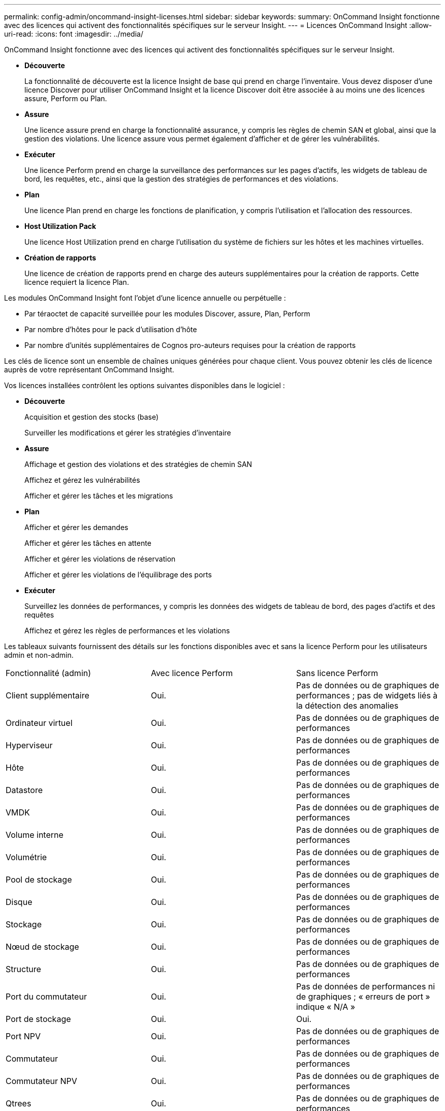 ---
permalink: config-admin/oncommand-insight-licenses.html 
sidebar: sidebar 
keywords:  
summary: OnCommand Insight fonctionne avec des licences qui activent des fonctionnalités spécifiques sur le serveur Insight. 
---
= Licences OnCommand Insight
:allow-uri-read: 
:icons: font
:imagesdir: ../media/


[role="lead"]
OnCommand Insight fonctionne avec des licences qui activent des fonctionnalités spécifiques sur le serveur Insight.

* *Découverte*
+
La fonctionnalité de découverte est la licence Insight de base qui prend en charge l'inventaire. Vous devez disposer d'une licence Discover pour utiliser OnCommand Insight et la licence Discover doit être associée à au moins une des licences assure, Perform ou Plan.

* *Assure*
+
Une licence assure prend en charge la fonctionnalité assurance, y compris les règles de chemin SAN et global, ainsi que la gestion des violations. Une licence assure vous permet également d'afficher et de gérer les vulnérabilités.

* *Exécuter*
+
Une licence Perform prend en charge la surveillance des performances sur les pages d'actifs, les widgets de tableau de bord, les requêtes, etc., ainsi que la gestion des stratégies de performances et des violations.

* *Plan*
+
Une licence Plan prend en charge les fonctions de planification, y compris l'utilisation et l'allocation des ressources.

* *Host Utilization Pack*
+
Une licence Host Utilization prend en charge l'utilisation du système de fichiers sur les hôtes et les machines virtuelles.

* *Création de rapports*
+
Une licence de création de rapports prend en charge des auteurs supplémentaires pour la création de rapports. Cette licence requiert la licence Plan.



Les modules OnCommand Insight font l'objet d'une licence annuelle ou perpétuelle :

* Par téraoctet de capacité surveillée pour les modules Discover, assure, Plan, Perform
* Par nombre d'hôtes pour le pack d'utilisation d'hôte
* Par nombre d'unités supplémentaires de Cognos pro-auteurs requises pour la création de rapports


Les clés de licence sont un ensemble de chaînes uniques générées pour chaque client. Vous pouvez obtenir les clés de licence auprès de votre représentant OnCommand Insight.

Vos licences installées contrôlent les options suivantes disponibles dans le logiciel :

* *Découverte*
+
Acquisition et gestion des stocks (base)

+
Surveiller les modifications et gérer les stratégies d'inventaire

* *Assure*
+
Affichage et gestion des violations et des stratégies de chemin SAN

+
Affichez et gérez les vulnérabilités

+
Afficher et gérer les tâches et les migrations

* *Plan*
+
Afficher et gérer les demandes

+
Afficher et gérer les tâches en attente

+
Afficher et gérer les violations de réservation

+
Afficher et gérer les violations de l'équilibrage des ports

* *Exécuter*
+
Surveillez les données de performances, y compris les données des widgets de tableau de bord, des pages d'actifs et des requêtes

+
Affichez et gérez les règles de performances et les violations



Les tableaux suivants fournissent des détails sur les fonctions disponibles avec et sans la licence Perform pour les utilisateurs admin et non-admin.

|===


| Fonctionnalité (admin) | Avec licence Perform | Sans licence Perform 


 a| 
Client supplémentaire
 a| 
Oui.
 a| 
Pas de données ou de graphiques de performances ; pas de widgets liés à la détection des anomalies



 a| 
Ordinateur virtuel
 a| 
Oui.
 a| 
Pas de données ou de graphiques de performances



 a| 
Hyperviseur
 a| 
Oui.
 a| 
Pas de données ou de graphiques de performances



 a| 
Hôte
 a| 
Oui.
 a| 
Pas de données ou de graphiques de performances



 a| 
Datastore
 a| 
Oui.
 a| 
Pas de données ou de graphiques de performances



 a| 
VMDK
 a| 
Oui.
 a| 
Pas de données ou de graphiques de performances



 a| 
Volume interne
 a| 
Oui.
 a| 
Pas de données ou de graphiques de performances



 a| 
Volumétrie
 a| 
Oui.
 a| 
Pas de données ou de graphiques de performances



 a| 
Pool de stockage
 a| 
Oui.
 a| 
Pas de données ou de graphiques de performances



 a| 
Disque
 a| 
Oui.
 a| 
Pas de données ou de graphiques de performances



 a| 
Stockage
 a| 
Oui.
 a| 
Pas de données ou de graphiques de performances



 a| 
Nœud de stockage
 a| 
Oui.
 a| 
Pas de données ou de graphiques de performances



 a| 
Structure
 a| 
Oui.
 a| 
Pas de données ou de graphiques de performances



 a| 
Port du commutateur
 a| 
Oui.
 a| 
Pas de données de performances ni de graphiques ; « erreurs de port » indique « N/A »



 a| 
Port de stockage
 a| 
Oui.
 a| 
Oui.



 a| 
Port NPV
 a| 
Oui.
 a| 
Pas de données ou de graphiques de performances



 a| 
Commutateur
 a| 
Oui.
 a| 
Pas de données ou de graphiques de performances



 a| 
Commutateur NPV
 a| 
Oui.
 a| 
Pas de données ou de graphiques de performances



 a| 
Qtrees
 a| 
Oui.
 a| 
Pas de données ou de graphiques de performances



 a| 
Quota
 a| 
Oui.
 a| 
Pas de données ou de graphiques de performances



 a| 
Chemin
 a| 
Oui.
 a| 
Pas de données ou de graphiques de performances



 a| 
Zone
 a| 
Oui.
 a| 
Pas de données ou de graphiques de performances



 a| 
Membre de la zone
 a| 
Oui.
 a| 
Pas de données ou de graphiques de performances



 a| 
Périphérique générique
 a| 
Oui.
 a| 
Pas de données ou de graphiques de performances



 a| 
Bande
 a| 
Oui.
 a| 
Pas de données ou de graphiques de performances



 a| 
Masquage
 a| 
Oui.
 a| 
Pas de données ou de graphiques de performances



 a| 
Sessions ISCSI
 a| 
Oui.
 a| 
Pas de données ou de graphiques de performances



 a| 
Portails réseau ICSI
 a| 
Oui.
 a| 
Pas de données ou de graphiques de performances



 a| 
Recherche
 a| 
Oui.
 a| 
Oui.



 a| 
Admin
 a| 
Oui.
 a| 
Oui.



 a| 
Tableau de bord
 a| 
Oui.
 a| 
Oui.



 a| 
Widgets
 a| 
Oui.
 a| 
Partiellement disponible (seuls les widgets ASSET, Query et admin sont disponibles)



 a| 
Tableau de bord des violations
 a| 
Oui.
 a| 
Masqué



 a| 
Tableau de bord des ressources
 a| 
Oui.
 a| 
Partiellement disponible (les widgets IOPS de stockage et IOPS de machine virtuelle sont masqués)



 a| 
Gérer les règles de performance
 a| 
Oui.
 a| 
Masqué



 a| 
Gérer les annotations
 a| 
Oui.
 a| 
Oui.



 a| 
Gérer les règles d'annotation
 a| 
Oui.
 a| 
Oui.



 a| 
Gestion des applications
 a| 
Oui.
 a| 
Oui.



 a| 
Requêtes
 a| 
Oui.
 a| 
Oui.



 a| 
Gérer les entités commerciales
 a| 
Oui.
 a| 
Oui.

|===
|===


| Fonction | Utilisateur - avec licence Perform | Invité - avec licence Perform | Utilisateur - sans licence Perform | Invité - sans licence d'exécution 


 a| 
Tableau de bord des ressources
 a| 
Oui.
 a| 
Oui.
 a| 
Partiellement disponible (les widgets IOPS de stockage et IOPS de machine virtuelle sont masqués)
 a| 
Partiellement disponible (les widgets IOPS de stockage et IOPS de machine virtuelle sont masqués)



 a| 
Tableau de bord personnalisé
 a| 
Afficher uniquement (pas d'options de création, de modification ou d'enregistrement)
 a| 
Afficher uniquement (pas d'options de création, de modification ou d'enregistrement)
 a| 
Afficher uniquement (pas d'options de création, de modification ou d'enregistrement)
 a| 
Afficher uniquement (pas d'options de création, de modification ou d'enregistrement)



 a| 
Gérer les règles de performance
 a| 
Oui.
 a| 
Masqué
 a| 
Masqué
 a| 
Masqué



 a| 
Gérer les annotations
 a| 
Oui.
 a| 
Masqué
 a| 
Oui.
 a| 
Masqué



 a| 
Gestion des applications
 a| 
Oui.
 a| 
Masqué
 a| 
Oui.
 a| 
Masqué



 a| 
Gérer les entités commerciales
 a| 
Oui.
 a| 
Masqué
 a| 
Oui.
 a| 
Masqué



 a| 
Requêtes
 a| 
Oui.
 a| 
Afficher et modifier uniquement (pas d'option d'enregistrement)
 a| 
Oui.
 a| 
Afficher et modifier uniquement (pas d'option d'enregistrement)

|===